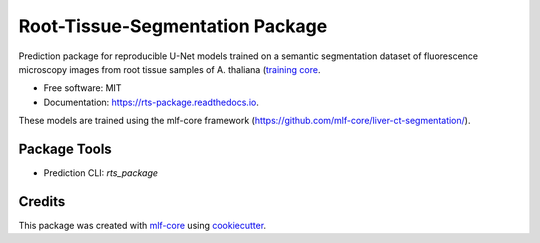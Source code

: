 ================================
Root-Tissue-Segmentation Package
================================

.. image:: https://github.com/waseju/rts_package/workflows/Build%20rts_package%20Package/badge.svg
        :target: https://github.com/waseju/rts_package/workflows/Build%20rts_package%20Package/badge.svg
        :alt: Github Workflow Build rts_package Status

.. image:: https://github.com/waseju/rts_package/workflows/Run%20rts_package%20Tox%20Test%20Suite/badge.svg
        :target: https://github.com/waseju/rts_package/workflows/Run%20rts_package%20Tox%20Test%20Suite/badge.svg
        :alt: Github Workflow Tests Status

.. image:: https://img.shields.io/pypi/v/rts_package.svg
        :target: https://pypi.python.org/pypi/rts_package
        :alt: PyPI Status


.. image:: https://readthedocs.org/projects/rts_package/badge/?version=latest
        :target: https://rts_package.readthedocs.io/en/latest/?badge=latest
        :alt: Documentation Status

.. image:: https://flat.badgen.net/dependabot/thepracticaldev/dev.to?icon=dependabot
        :target: https://flat.badgen.net/dependabot/thepracticaldev/dev.to?icon=dependabot
        :alt: Dependabot Enabled

Prediction package for reproducible U-Net models trained on a semantic segmentation dataset of fluorescence microscopy images from root tissue samples of A. thaliana (`training core`_.

* Free software: MIT
* Documentation: https://rts-package.readthedocs.io.

These models are trained using the mlf-core framework (https://github.com/mlf-core/liver-ct-segmentation/).

Package Tools
-------------

* Prediction CLI: `rts_package`


Credits
-------

This package was created with mlf-core_ using cookiecutter_.

.. _`training core`: https://github.com/qbic-pipelines/root-tissue-segmentation-core/
.. _mlf-core: https://mlf-core.com
.. _cookiecutter: https://github.com/audreyr/cookiecutter
